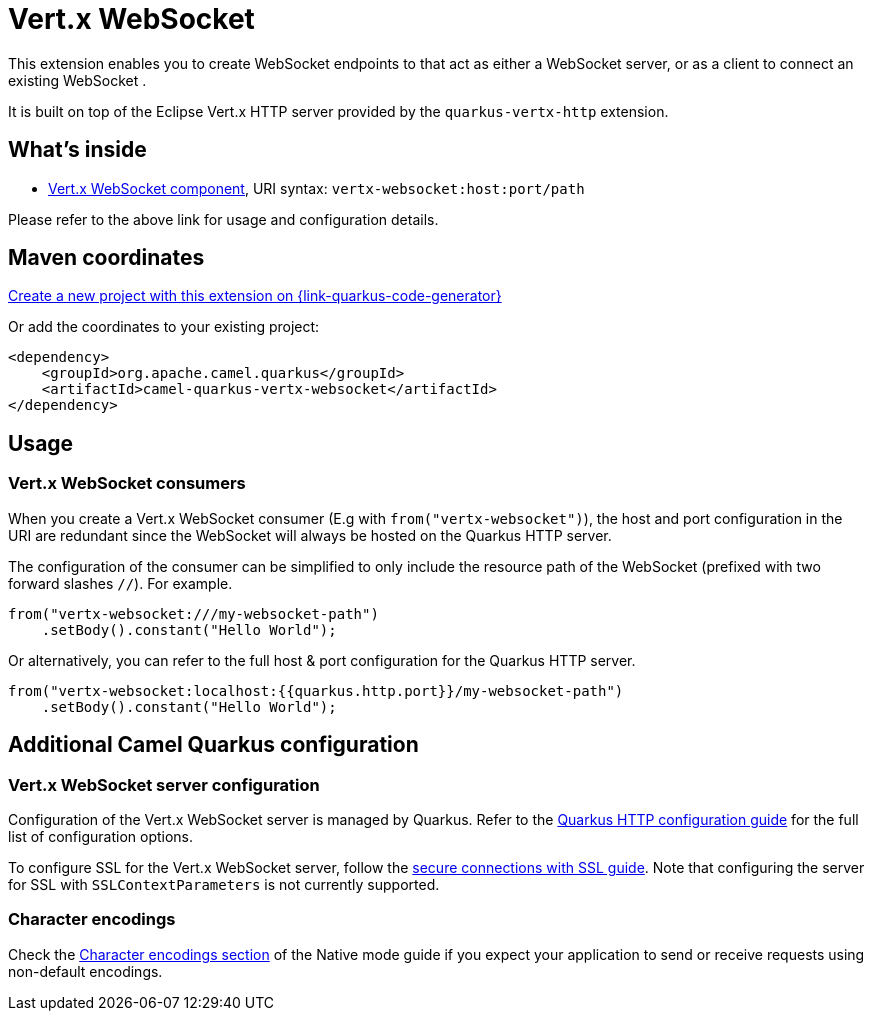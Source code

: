 // Do not edit directly!
// This file was generated by camel-quarkus-maven-plugin:update-extension-doc-page
[id="extensions-vertx-websocket"]
= Vert.x WebSocket
:linkattrs:
:cq-artifact-id: camel-quarkus-vertx-websocket
:cq-native-supported: true
:cq-status: Stable
:cq-status-deprecation: Stable
:cq-description: Camel WebSocket support with Vert.x
:cq-deprecated: false
:cq-jvm-since: 1.1.0
:cq-native-since: 1.1.0

ifeval::[{doc-show-badges} == true]
[.badges]
[.badge-key]##JVM since##[.badge-supported]##1.1.0## [.badge-key]##Native since##[.badge-supported]##1.1.0##
endif::[]

This extension enables you to create WebSocket endpoints to that act as either a WebSocket server, or as a client to connect an existing WebSocket .

It is built on top of the Eclipse Vert.x HTTP server provided by the `quarkus-vertx-http` extension.


[id="extensions-vertx-websocket-whats-inside"]
== What's inside

* xref:{cq-camel-components}::vertx-websocket-component.adoc[Vert.x WebSocket component], URI syntax: `vertx-websocket:host:port/path`

Please refer to the above link for usage and configuration details.

[id="extensions-vertx-websocket-maven-coordinates"]
== Maven coordinates

https://{link-quarkus-code-generator}/?extension-search=camel-quarkus-vertx-websocket[Create a new project with this extension on {link-quarkus-code-generator}, window="_blank"]

Or add the coordinates to your existing project:

[source,xml]
----
<dependency>
    <groupId>org.apache.camel.quarkus</groupId>
    <artifactId>camel-quarkus-vertx-websocket</artifactId>
</dependency>
----
ifeval::[{doc-show-user-guide-link} == true]
Check the xref:user-guide/index.adoc[User guide] for more information about writing Camel Quarkus applications.
endif::[]

[id="extensions-vertx-websocket-usage"]
== Usage
[id="extensions-vertx-websocket-usage-vert-x-websocket-consumers"]
=== Vert.x WebSocket consumers

When you create a Vert.x WebSocket consumer (E.g with `from("vertx-websocket")`), the host and port configuration in the URI are redundant since the WebSocket will always be hosted on 
the Quarkus HTTP server.

The configuration of the consumer can be simplified to only include the resource path of the WebSocket (prefixed with two forward slashes `//`). For example.

[source,java]
----
from("vertx-websocket:///my-websocket-path")
    .setBody().constant("Hello World");
----

Or alternatively, you can refer to the full host & port configuration for the Quarkus HTTP server.

[source,java]
----
from("vertx-websocket:localhost:{{quarkus.http.port}}/my-websocket-path")
    .setBody().constant("Hello World");
----


[id="extensions-vertx-websocket-additional-camel-quarkus-configuration"]
== Additional Camel Quarkus configuration

[id="extensions-vertx-websocket-configuration-vert-x-websocket-server-configuration"]
=== Vert.x WebSocket server configuration

Configuration of the Vert.x WebSocket server is managed by Quarkus. Refer to the https://quarkus.io/guides/all-config#quarkus-vertx-http_quarkus-vertx-http-eclipse-vert.x-http[Quarkus HTTP configuration guide]
for the full list of configuration options.

To configure SSL for the Vert.x WebSocket server, follow the https://quarkus.io/guides/http-reference#ssl[secure connections with SSL guide].
Note that configuring the server for SSL with `SSLContextParameters` is not currently supported.

[id="extensions-vertx-websocket-configuration-character-encodings"]
=== Character encodings

Check the xref:user-guide/native-mode.adoc#charsets[Character encodings section] of the Native mode guide if you expect
your application to send or receive requests using non-default encodings.

